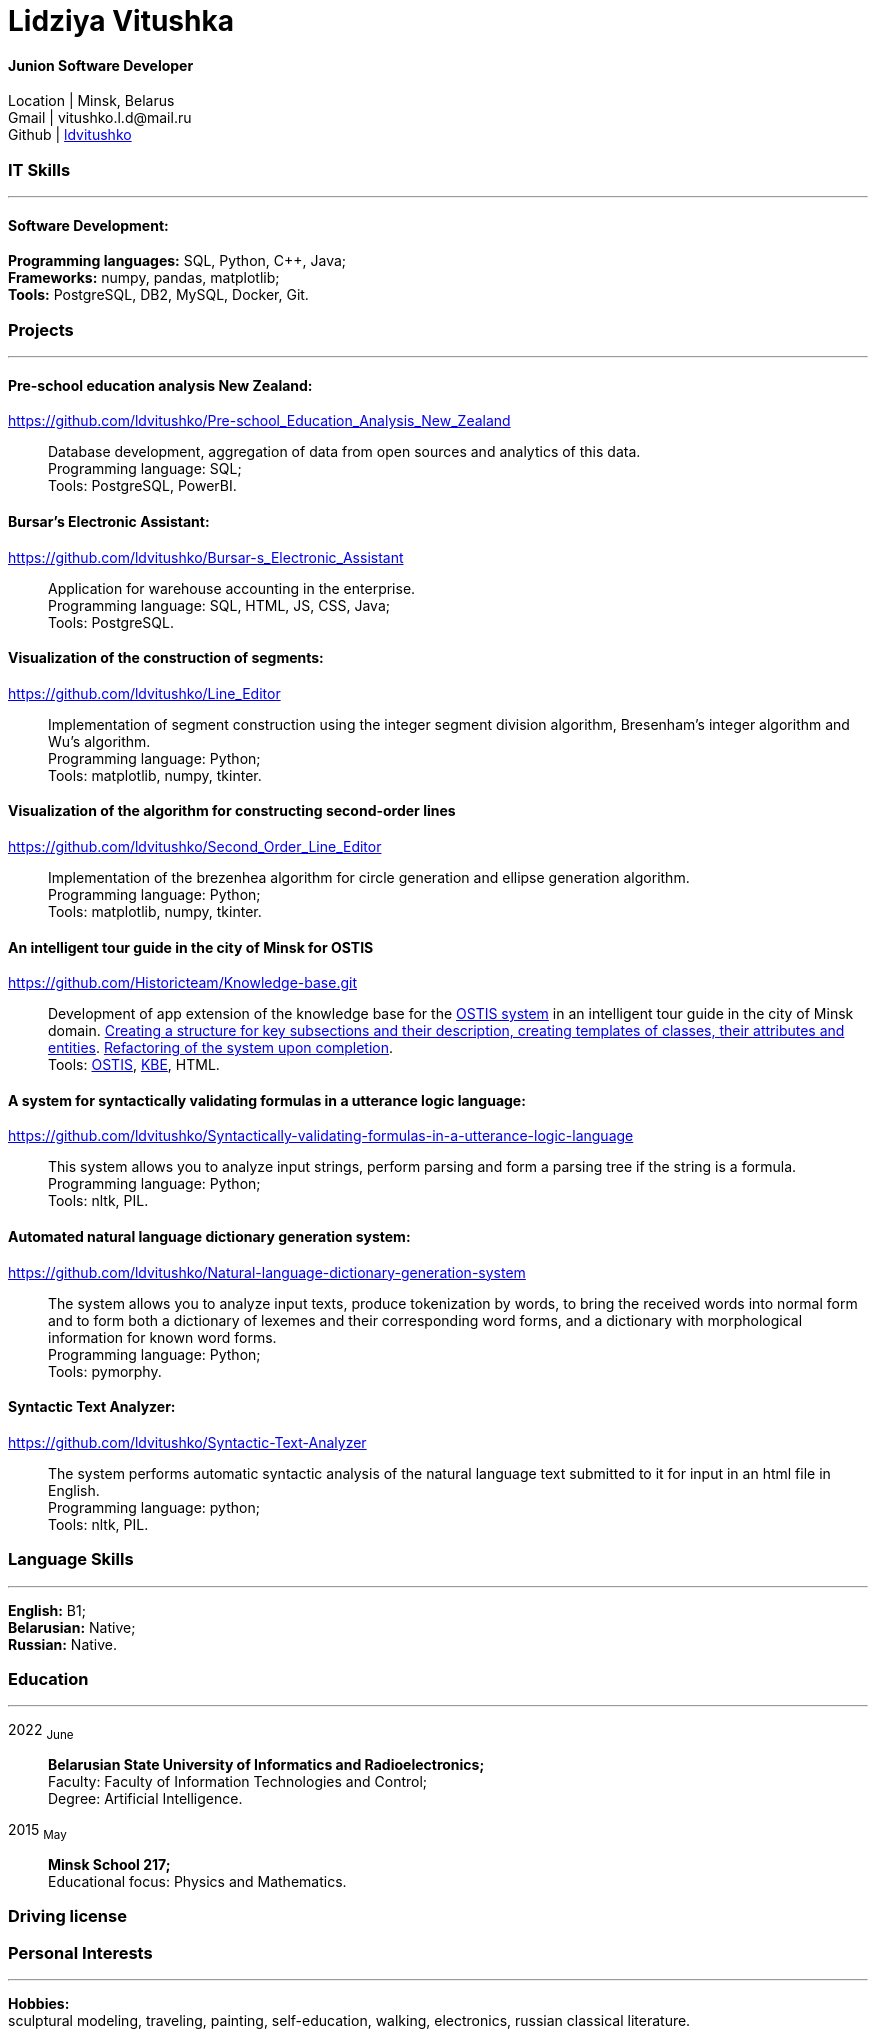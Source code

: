:doctype: book
:nofooter:

= Lidziya Vitushka

==== Junion Software Developer
Location | Minsk, Belarus +
Gmail | \vitushko.l.d@mail.ru +
Github | https://github.com/ldvitushko[ldvitushko] 

[#it-skills]
=== IT Skills
'''
==== Software Development:
*Programming languages:* SQL, Python, C++, Java; +
*Frameworks:* numpy, pandas, matplotlib; +
*Tools:* PostgreSQL, DB2, MySQL, Docker, Git.

[#projects]
=== Projects
'''

==== *Pre-school education analysis New Zealand:*
https://github.com/ldvitushko/Pre-school_Education_Analysis_New_Zealand[https://github.com/ldvitushko/Pre-school_Education_Analysis_New_Zealand]:::
Database development, aggregation of data from open sources and analytics of this data. +
Programming language: SQL; +
Tools: PostgreSQL, PowerBI.

==== *Bursar's Electronic Assistant:*
https://github.com/ldvitushko/Bursar-s_Electronic_Assistant[https://github.com/ldvitushko/Bursar-s_Electronic_Assistant]:::
Application for warehouse accounting in the enterprise. +
Programming language: SQL, HTML, JS, CSS, Java; +
Tools: PostgreSQL.

==== *Visualization of the construction of segments:* 
https://github.com/ldvitushko/Line_Editor[https://github.com/ldvitushko/Line_Editor]:::
Implementation of segment construction using the integer segment division algorithm, Bresenham's integer algorithm and Wu's algorithm. +
Programming language: Python; +
Tools: matplotlib, numpy, tkinter.

==== *Visualization of the algorithm for constructing second-order lines*
https://github.com/ldvitushko/Second_Order_Line_Editor[https://github.com/ldvitushko/Second_Order_Line_Editor]:::
Implementation of the brezenhea algorithm for circle generation and ellipse generation algorithm. +
Programming language: Python; + 
Tools: matplotlib, numpy, tkinter.

==== *Аn intelligent tour guide in the city of Minsk for OSTIS*
https://github.com/Historicteam/Knowledge-base.git[https://github.com/Historicteam/Knowledge-base.git]:::
Development of app extension of the knowledge base for the https://github.com/ostis-dev[OSTIS system] in аn intelligent tour guide in the city of Minsk domain. https://github.com/Historicteam/Knowledge-base/pull/89[Creating a structure for key subsections and their description, creating templates of classes, their attributes and entities]. https://github.com/Historicteam/Knowledge-base/pull/81[Refactoring of the system upon completion]. +
Tools: https://github.com/ostis-dev[OSTIS], https://github.com/ostis-dev/kbe[KBE], HTML.

==== *A system for syntactically validating formulas in a utterance logic language:* 
https://github.com/ldvitushko/Syntactically-validating-formulas-in-a-utterance-logic-language[https://github.com/ldvitushko/Syntactically-validating-formulas-in-a-utterance-logic-language]:::
This system allows you to analyze input strings, perform parsing and form a parsing tree if the string is a formula. +
Programming language: Python; +
Tools: nltk, PIL.

==== *Automated natural language dictionary generation system:* 
https://github.com/ldvitushko/Natural-language-dictionary-generation-system[https://github.com/ldvitushko/Natural-language-dictionary-generation-system]:::
The system allows you to analyze input texts, produce tokenization by words, to bring the received words into normal form and to form both a dictionary of lexemes and their corresponding word forms, and a dictionary with morphological information for known word forms. +
Programming language: Python; +
Tools: pymorphy.

==== *Syntactic Text Analyzer:*
https://github.com/ldvitushko/Syntactic-Text-Analyzer[https://github.com/ldvitushko/Syntactic-Text-Analyzer]:::
The system performs automatic syntactic analysis of the natural language text submitted to it for input in an html file in English. +
Programming language: python; +
Tools: nltk, PIL.

[#language-skills]
=== Language Skills
'''
*English:* B1; +
*Belarusian:* Native; +
*Russian:* Native.

[#work-experience]
=== Education
'''
2022  ~June~:::  
*Belarusian State University of Informatics and Radioelectronics;* +
Faculty: Faculty of Information Technologies and Control; +
Degree:  Artificial Intelligence. +
2015  ~May~::: 
*Minsk School 217;* +
Educational focus: Physics and Mathematics.

[#driving-license]
=== Driving license

[#interests]
=== Personal Interests
'''
*Hobbies:* +
sculptural modeling, traveling, painting, self-education, walking, electronics, russian classical literature.
